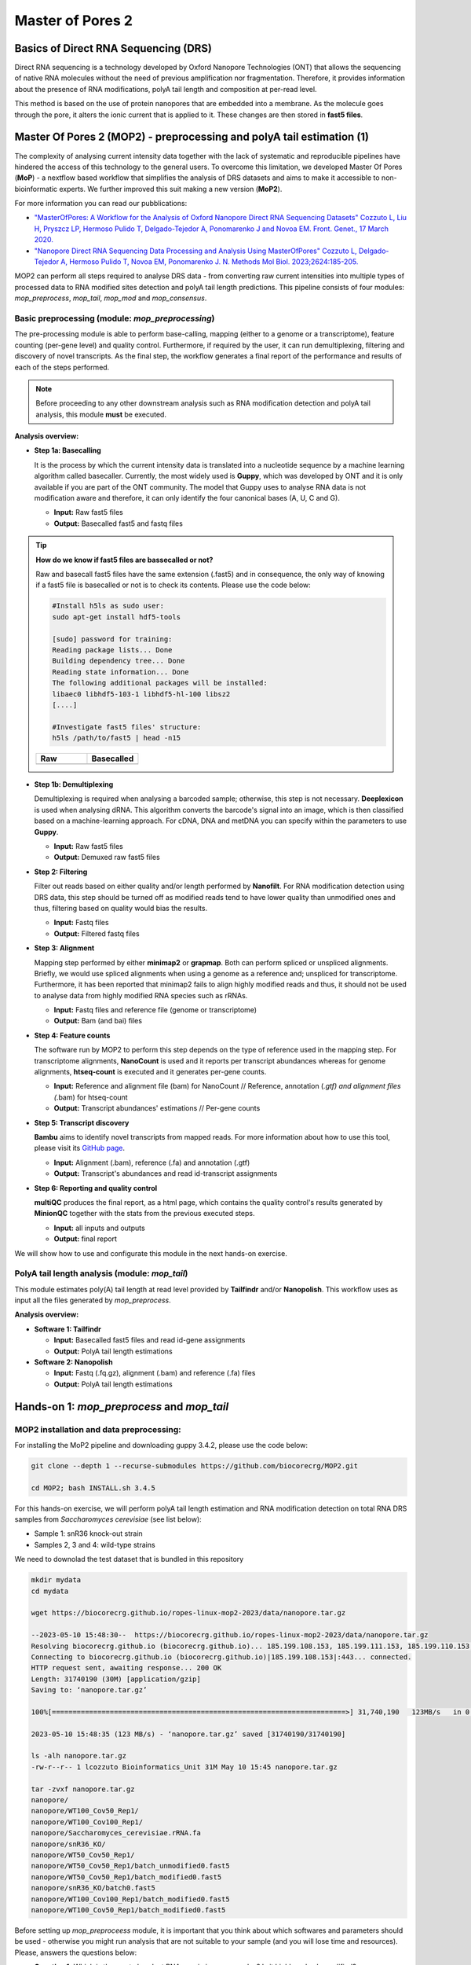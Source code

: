 .. _mop2_practical-page:

*******************
Master of Pores 2
*******************

Basics of Direct RNA Sequencing (DRS)
---------------------
Direct RNA sequencing is a technology developed by Oxford Nanopore Technologies (ONT) that allows the sequencing of native RNA molecules without the need of previous amplification nor fragmentation. Therefore, it provides information about the presence of RNA modifications, polyA tail length and composition at per-read level. 

This method is based on the use of protein nanopores that are embedded into a membrane. As the molecule goes through the pore, it alters the ionic current that is applied to it. These changes are then stored in **fast5 files**.

.. image:: images/Pore.png
  :width: 700

Master Of Pores 2 (MOP2) - preprocessing and polyA tail estimation (1)
---------------------

The complexity of analysing current intensity data together with the lack of systematic and reproducible pipelines have hindered the access of this technology to the general users. To overcome this limitation, we developed Master Of Pores (**MoP**) - a nextflow based workflow that simplifies the analysis of DRS datasets and aims to make it accessible to non-bioinformatic experts. We further improved this suit making a new version (**MoP2**). 

For more information you can read our pubblications:

* `"MasterOfPores: A Workflow for the Analysis of Oxford Nanopore Direct RNA Sequencing Datasets" Cozzuto L, Liu H, Pryszcz LP, Hermoso Pulido T,  Delgado-Tejedor A, Ponomarenko J and Novoa EM. Front. Genet., 17 March 2020. <https://www.frontiersin.org/articles/10.3389/fgene.2020.00211/full>`__
* `"Nanopore Direct RNA Sequencing Data Processing and Analysis Using MasterOfPores" Cozzuto L, Delgado-Tejedor A, Hermoso Pulido T, Novoa EM, Ponomarenko J. N. Methods Mol Biol. 2023;2624:185-205. <https://link.springer.com/protocol/10.1007/978-1-0716-2962-8_13>`__

MOP2 can perform all steps required to analyse DRS data - from converting raw current intensities into multiple types of processed data to RNA modified sites detection and polyA tail length predictions. This pipeline consists of four modules: *mop_preprocess*, *mop_tail*, *mop_mod* and *mop_consensus*.

.. image:: images/MOP_scheme.png
  :width: 700

Basic preprocessing (module: *mop_preprocessing*)
......................

The pre-processing module is able to perform base-calling, mapping (either to a genome or a transcriptome), feature counting (per-gene level) and quality control. Furthermore, if required by the user, it can run demultiplexing, filtering and discovery of novel transcripts. As the final step, the workflow generates a final report of the performance and results of each of the steps performed. 

.. note::
  Before proceeding to any other downstream analysis such as RNA modification detection and polyA tail analysis, this module **must** be executed. 
  
**Analysis overview:**

- **Step 1a: Basecalling**

  It is the process by which the current intensity data is translated into a nucleotide sequence by a machine learning algorithm called basecaller. Currently, the most widely used is **Guppy**, which was developed by ONT and it is only available if you are part of the ONT community. The model that Guppy uses to analyse RNA data is not modification aware and therefore, it can only identify the four canonical bases (A, U, C and G).
  
  - **Input:** Raw fast5 files
  - **Output:** Basecalled fast5 and fastq files

.. tip::
  **How do we know if fast5 files are bassecalled or not?**

  Raw and basecall fast5 files have the same extension (.fast5) and in consequence, the only way of knowing if a fast5 file is basecalled or not is to check its contents. Please use the code below:
  
  .. code-block:: console

    #Install h5ls as sudo user:
    sudo apt-get install hdf5-tools

    [sudo] password for training: 
    Reading package lists... Done
    Building dependency tree... Done
    Reading state information... Done
    The following additional packages will be installed:
    libaec0 libhdf5-103-1 libhdf5-hl-100 libsz2
    [....]

    #Investigate fast5 files' structure:
    h5ls /path/to/fast5 | head -n15
  
  
  .. |raw| image:: images/raw.png
    :alt: Missing raw fast5

  .. |basecalled| image:: images/basecalled.png
    :alt: Missing basecalled fast5
    
  .. list-table::
   :widths: 100 100
   :header-rows: 1

   * - Raw
     - Basecalled

   * - |raw|
     - |basecalled|

- **Step 1b: Demultiplexing**
  
  Demultiplexing is required when analysing a barcoded sample; otherwise, this step is not necessary. **Deeplexicon** is used when analysing dRNA. This algorithm converts the barcode's signal into an image, which is then classified based on a machine-learning approach. For cDNA, DNA and metDNA you can specify within the parameters to use **Guppy**.
  
  - **Input:** Raw fast5 files
  - **Output:** Demuxed raw fast5 files
   
- **Step 2: Filtering**
  
  Filter out reads based on either quality and/or length performed by **Nanofilt**. For RNA modification detection using DRS data, this step should be turned off as modified reads tend to have lower quality than unmodified ones and thus, filtering based on quality would bias the results.
  
  - **Input:** Fastq files
  - **Output:** Filtered fastq files

- **Step 3: Alignment**
  
  Mapping step performed by either **minimap2** or **grapmap**. Both can perform spliced or unspliced alignments. Briefly, we would use spliced alignments when using a genome as a reference and; unspliced for transcriptome. Furthermore, it has been reported that minimap2 fails to align highly modified reads and thus, it should not be used to analyse data from highly modified RNA species such as rRNAs. 
  
  - **Input:** Fastq files and reference file (genome or transcriptome)
  - **Output:** Bam (and bai) files
  
- **Step 4: Feature counts**
  
  The software run by MOP2 to perform this step depends on the type of reference used in the mapping step. For transcriptome alignments, **NanoCount** is used and it reports per transcript abundances whereas for genome alignments, **htseq-count** is executed and it generates per-gene counts. 
  
  - **Input:** Reference and alignment file (bam) for NanoCount // Reference, annotation (*.gtf) and alignment files (*.bam) for htseq-count
  - **Output:** Transcript abundances' estimations // Per-gene counts

- **Step 5: Transcript discovery**

  **Bambu** aims to identify novel transcripts from mapped reads. For more information about how to use this tool, please visit its `GitHub page <https://github.com/GoekeLab/bambu#General-Usage>`_.
  
  - **Input:** Alignment (.bam), reference (.fa) and annotation (.gtf)
  - **Output:** Transcript's abundances and read id-transcript assignments
  
- **Step 6: Reporting and quality control**

  **multiQC** produces the final report, as a html page, which contains the quality control's results generated by **MinionQC** together with the stats from the previous executed steps. 
  
  - **Input:** all inputs and outputs
  - **Output:** final report

We will show how to use and configurate this module in the next hands-on exercise. 

PolyA tail length analysis (module: *mop_tail*)
......................

This module estimates poly(A) tail length at read level provided by **Tailfindr** and/or **Nanopolish**. This workflow uses as input all the files generated by *mop_preprocess*. 

**Analysis overview:**

- **Software 1: Tailfindr**
  
  - **Input:** Basecalled fast5 files and read id-gene assignments
  - **Output:** PolyA tail length estimations

- **Software 2: Nanopolish**

  - **Input:** Fastq (.fq.gz), alignment (.bam) and reference (.fa) files
  - **Output:** PolyA tail length estimations


Hands-on 1: *mop_preprocess* and *mop_tail*
---------------------

MOP2 installation and data preprocessing:
......................

For installing the MoP2 pipeline and downloading guppy 3.4.2, please use the code below:

.. code-block:: console

  git clone --depth 1 --recurse-submodules https://github.com/biocorecrg/MOP2.git
  
  cd MOP2; bash INSTALL.sh 3.4.5

For this hands-on exercise, we will perform polyA tail length estimation and RNA modification detection on total RNA DRS samples from *Saccharomyces cerevisiae* (see list below):

- Sample 1: snR36 knock-out strain
- Samples 2, 3 and 4: wild-type strains

We need to downolad the test dataset that is bundled in this repository

.. code-block:: console

  mkdir mydata
  cd mydata

  wget https://biocorecrg.github.io/ropes-linux-mop2-2023/data/nanopore.tar.gz
 
  --2023-05-10 15:48:30--  https://biocorecrg.github.io/ropes-linux-mop2-2023/data/nanopore.tar.gz
  Resolving biocorecrg.github.io (biocorecrg.github.io)... 185.199.108.153, 185.199.111.153, 185.199.110.153, ...
  Connecting to biocorecrg.github.io (biocorecrg.github.io)|185.199.108.153|:443... connected.
  HTTP request sent, awaiting response... 200 OK
  Length: 31740190 (30M) [application/gzip]
  Saving to: ‘nanopore.tar.gz’

  100%[=======================================================================>] 31,740,190   123MB/s   in 0.2s   

  2023-05-10 15:48:35 (123 MB/s) - ‘nanopore.tar.gz’ saved [31740190/31740190]

  ls -alh nanopore.tar.gz 
  -rw-r--r-- 1 lcozzuto Bioinformatics_Unit 31M May 10 15:45 nanopore.tar.gz
  
  tar -zvxf nanopore.tar.gz 
  nanopore/
  nanopore/WT100_Cov50_Rep1/
  nanopore/WT100_Cov100_Rep1/
  nanopore/Saccharomyces_cerevisiae.rRNA.fa
  nanopore/snR36_KO/
  nanopore/WT50_Cov50_Rep1/
  nanopore/WT50_Cov50_Rep1/batch_unmodified0.fast5
  nanopore/WT50_Cov50_Rep1/batch_modified0.fast5
  nanopore/snR36_KO/batch0.fast5
  nanopore/WT100_Cov100_Rep1/batch_modified0.fast5
  nanopore/WT100_Cov50_Rep1/batch_modified0.fast5

Before setting up *mop_preproceess* module, it is important that you think about which softwares and parameters should be used - otherwise you might run analysis that are not suitable to your sample (and you will lose time and resources). Please, answers the questions below:

- **Question 1:** Which is the most abundant RNA specie in your samples? Is it highly or lowly modified?

- **Question 2:** Which reference would you use (genome or transcriptome)? 

- **Question 3:** Would you use spliced or unspliced alignment? Why?

- **Question 4:** Which counter would you use? Why?


Now, we can start setting up the *mop_preproceess* module. Please follow the code below:

.. code-block:: console

  #Enter the mop_preprocess directory:
  cd ../mop_preprocess
  
  #List all files and directories:
  ls -l 
  
  #Summary of files:
  ## bin directory: it contains all the binaries used by this module. If you wanna change guppy version, you should go here.
  ## *_opt.tsv files: it is used to input additional parameters to the individual softwares executed by the workflow.
  ## params.config file: it is the file that the user must edit to introduce the inputs required by the workflow.
  
  #Create a new params file and link it to the original one:
  cp params.config myparams.config
  rm params.config
  ln -s myparams.config params.config
  
  # edit the new file
  nano params.config
  
  #Params.config content:
  params {
    conffile            = "final_summary_01.txt"
    fast5               = "${projectDir}/../mydata/nanopore/**/*.fast5"
    fastq               = ""

    reference           = "${projectDir}/../mydata/nanopore/Saccharomyces_cerevisiae.rRNA.fa"
    annotation          = ""
    ref_type            = "transcriptome"

    pars_tools          = "drna_tool_unsplice_opt.tsv" 
    output              = "$baseDir/output"
    qualityqc           = 5
    granularity         = 1

    basecalling         = "guppy"
    GPU                 = "OFF"
    demultiplexing      = "NO"
    demulti_fast5       = "NO" 

    filtering           = "NO"

    mapping             = "graphmap"
    counting            = "nanocount"
    discovery           = "NO"

    cram_conv           = "NO"
    subsampling_cram    = 50

    saveSpace           = "NO"

    email               = "username@domain"
  }
  
  #Save file and exit:
  CTRL+o
  CTRL+x

As discussed earlier, these options are okay when analysing total RNA samples. However, depending on the type of sample, changes in the params.config file should be made. Click `here <https://biocorecrg.github.io/MOP2/docs/mop_preprocess.html>`_ to check all parameters accepted by *mop_preprocess*.

**MoP2** has different profiles with resources specified for several infrastructures. If you have a look at the folder **conf** you can have an idea of the possibility to fine tune the resources such as maximum execution time, the queue name, the maximum memory etc. Fo example let's have a look at the **local.config file**, we can change it to use more processors and memory, since our workstations have 8 CPUs and 16 Gb of RAM Memory.

.. code-block:: console
	cd ../conf

	vim local.config
	
	process {
		executor = 'local'
		cpus = 3
		memory = '6GB'    
	    cache='lenient'
	    container = 'biocorecrg/mopprepr:0.7'
	    containerOptions = { workflow.containerEngine == "docker" ? '-u $(id -u):$(i
	d -g)': null}
	    withLabel: big_cpus_ignore {
		errorStrategy = 'ignore'

	    }
	    withLabel: basecall_gpus {
		    maxForks = 1
		    containerOptions = { workflow.containerEngine == "singularity" ? '--
	nv':
			   ( workflow.containerEngine == "docker" ? '-u $(id -u):$(id -g
	) --gpus all': null ) } 
	    }
	}



Now we can execute:


.. code-block:: console

  cd ../mop_preprocess
  
  #Run the module in the background, with docker and in the local computer:
  nextflow run mop_preprocess.nf -with-docker -bg -profile local > log_preprocess.txt
 

Tower
=======

**Nextflow Tower** is an open source monitoring and managing platform for Nextflow workflows. There are two versions:

- Open source for monitoring of single pipelines.
- Commercial one for workflow management, monitoring and resource optimisation.

We will show the open source one.

First, you need to access the `tower.nf <https://tower.nf/>`__ website and login.


.. image:: images/tower.png
  :width: 800


We recommend you to use github or google for autentication. If you selected the email for receiving the instructions and the token to be used.

.. image:: images/tower0.png
  :width: 800


Here you see there is not yet any information.

.. image:: images/tower2.png
  :width: 800


You can generate your token at `https://tower.nf/tokens <https://tower.nf/tokens>`__ and copy paste it in your pipeline using this snippet in the configuration file:

.. code-block:: groovy

	tower {
	  accessToken = '<YOUR TOKEN>'
	  enabled = true
	}


or exporting those environmental variables:

.. code-block:: groovy

	export TOWER_ACCESS_TOKEN=*******YOUR***TOKEN*****HERE*******


Now we can launch the pipeline:

.. code-block:: console

  #Run the module in the background, with docker and in the local computer:
  nextflow run mop_preprocess.nf -with-docker -bg -profile local -with-tower > log_preprocess.txt

  more log_preprocess.txt 
  N E X T F L O W  ~  version 23.03.0-edge
  Launching `mop_preprocess.nf` [grave_poincare] DSL2 - revision: ec40fe0af4


  ╔╦╗╔═╗╔═╗  ╔═╗┬─┐┌─┐┌─┐┬─┐┌─┐┌─┐┌─┐┌─┐┌─┐
  ║║║║ ║╠═╝  ╠═╝├┬┘├┤ ├─┘├┬┘│ ││  ├┤ └─┐└─┐
  ╩ ╩╚═╝╩    ╩  ┴└─└─┘┴  ┴└─└─┘└─┘└─┘└─┘└─┘

  ====================================================
  BIOCORE@CRG Master of Pores 2. Preprocessing - N F  ~  version 2.0
  ====================================================

  conffile.                 : final_summary_01.txt

  fast5                     : /nfs/users/bi/lcozzuto/ooo/MOP2/mop_preprocess/../mydata/nanopore/**/*.fast5
  fastq                     : 

  reference                 : /nfs/users/bi/lcozzuto/ooo/MOP2/mop_preprocess/../mydata/nanopore/Saccharomyces_cerevisiae.rRNA.f
  a
  annotation                : 

  granularity.              : 1

  ref_type                  : transcriptome
  pars_tools                : drna_tool_splice_opt.tsv

  output                    : /nfs/users/bi/lcozzuto/ooo/MOP2/mop_preprocess/output

  GPU                       : OFF

  basecalling               : guppy 
  demultiplexing            : NO 
  demulti_fast5             : NO

  filtering                 : nanoq
  mapping                   : graphmap

  counting                  : nanocount
  discovery                 : NO

  cram_conv           	  : NO
  subsampling_cram          : 50


  saveSpace                 : NO
  email                     : lucacozzuto@crg.es

  Sending the email to lucacozzuto@crg.es

  ----------------------CHECK TOOLS -----------------------------
  basecalling : guppy
  > demultiplexing will be skipped
  mapping : graphmap
  filtering : nanoq
  counting : nanocount
  > discovery will be skipped
  --------------------------------------------------------------
  Monitor the execution with Nextflow Tower using this URL: https://tower.nf/orgs/Bioinfo_CRG/workspaces/MoP/watch/54rW5nmBxt43
  Td
  

and go to the tower website again using the link in the log:


.. image:: images/tower_mop.png
  :width: 800


When the pipeline is finished we can also receive a mail.

Here you can see an example of the resource report that is generated at the end:

.. image:: images/tower_mop2.png
  :width: 800

Results
......................

Once the module has finished, these directories should be in your output folder:

- **fast5_files**: Contains the basecalled fast5 files.

- **fastq_files**: Contains one or, in case of demultiplexing, more fastq files.

- **QC_files**: Contains each single QC produced by the pipeline.

- **alignment**: Contains the bam and bai file(s).

- **counts**: Contains read counts per gene / transcript.

- **assigned**: Contains assignment of each read to a given gene / transcript.

- **report**: Contains the final multiqc report.

Now, we would look at the alignments in IGV (genome browser) together with the stats reported in the multiQC html to decide if we have enough quality data to proceed with the polyA tail length estimation and RNA modification detection analysis. Due to time limitations, here you should decide if we can proceed or not only based on the multiQC report.

- **Question 5:** Do we have enough data in all samples to proceed to the downstream analysis? Why? 

.. image:: images/report1.png
  :width: 700

.. image:: images/report2.png
  :width: 700

PolyA tail length estimation
......................

After preprocessing the data, we can go directly to run the *mop_tail* module which will output polyA tail length estimation at per read level. Please run the code below:

.. code-block:: console

  	#Go to the directory:
 	cd ../mop_tail/
  
  	#Edit params.config file:
  	nano params.config
  
  	#Params.config content:
  
	params {

	  input_path         = "$projectDir/../mop_preprocess/output/"
	  reference          = "$projectDir/../mydata/nanopore/Saccharomyces_cerevisiae.rRNA.fa"

	  pars_tools         = "$projectDir/tools_opt.tsv"

	  output             = "$projectDir/outputPoly"

	  tailfindr          = "YES"
	  nanopolish         = "YES"

	  email              = "username@domain"
	}
  
 	#Save file and exit:
  	CTRL+o
  	CTRL+x

  	#Run the module in the background, with docker and in the local computer:
  	nextflow run mop_tail.nf -with-docker -bg -profile local -with-tower > log_tail.txt
  
Results
......................

Once the module has finished, these directories should be in your output folder:

- **nanopolish_flow**: Contains nanopolish's results.

- **tailfindr_flow**: Contains tailfindr's results.

- **polya_common**: Contains the text files that include the combined polyA tail length predictions at per read-level. 

Check the generated files and answer these questions below:

- **Question 6:** Should we have done this analysis? Why? 

Master Of Pores 2 (MOP2) - RNA modification detection (2)
---------------------
Currently, due to the lack of RNA modification-aware basecallers, the most common methods to identify RNA modifications from DRS datasets rely on finding differences between two differentially modified samples (ie: comparing a wild-type sample against a knock-out/IVT one). All publicly available algortihms can be clustered into two groups based on the feature that they use to generate their predictions: 

.. image:: images/Detection_methods.png
  :width: 700

Detection of RNA modifications (module: *mop_mod*)
......................
Using the files obtained from the preprocessing analysis as input, the module *mop_mod* from MOP2 runs four publicly available algorithms (**EpiNano**, **Nanopolish**, **Tombo** and **Nanocompore**) to detect RNA modifications from DRS data. These softwares use several features from the data to generate their predictions (see below):

- **EpiNano**: difference in basecalling errors (mismatch, insertion and deletion frequency). The sum of all these errors can also be used.
- **Nanopolish**: difference in median current intensity per position - although it was not designed to identify RNA modifications.
- **Tombo**: difference in current intensity values' distribution (KS test).
- **Nanocompore**: difference in clusters based on current intensity and dwell time values.

When using these algorithms, it is important to be aware of their limitations (and when applicable, take them into account to interpret our results!):

- Requirement of a KO/KD/IVT sample
- Signal across the 5mer differs between softwares
- Performance depends on coverage, modification type and stoichiometry
- Presence of false positives in their predictions

.. image:: images/Limitations_CurrentMethods.png
  :width: 700

**Analysis overview:**

- **Software 1: EpiNano**
  
  - **Input:** Alignment (.bam) and reference (.fa) files 
  - **Output:** Basecalling errors (mismatch, insertion, deletion frequencies), coverage and base quality per-position.

- **Software 2: Nanopolish**

  - **Input:** Fastq (.fq.gz), alignment (.bam), reference (.fa) and summary (_final_summary.stats) files
  - **Output:** Median current intensity values per position as well as how many *resquiggled* reads do cover that position.
  
.. tip::
  **What is resquiggling?**
  
  *Resquiggling* is the process by which basecalled reads are mapped to a genome/transcriptome reference and then, the raw signal is assigned to a sequence context in the reference. **Nanopolish**, **Tombo** and **Nanocompore** require all input reads to be resquiggled. Currently, the two most commonly used resquiggling algorithms are the ones from **Nanopolish** and **Tombo**. 
  
  **IMPORTANT:** Some reads might fail to be resquiggled and thus, won't be included in any downstream processes!
    
- **Software 3: Tombo**

  - **Input:** Fastq (.fq.gz), alignment (.bam), reference (.fa) and summary (_final_summary.stats) files
  - **Output:** -Log10(p-value) obtained from the KS-test when comparing current intensity values' distribution as well as how many *resquiggled* reads do cover that position (per position).

- **Software 4: Nanocompore**

  - **Input:** Fastq (.fq.gz), alignment (.bam), reference (.fa) and summary (_final_summary.stats) files
  - **Output:** P-values obtained when comparing clusters of reads from the two samples (per-position). 
  
We will show how to use and configurate this module in the next hands-on exercise.

Consensus detection of RNA modifications (module: *mop_consensus*)
......................

As we have previously seen, predictions generated by the four algorithms run by *mop_mod* show poor overlap due to different factors (see previous section). Based on this evidence, we reasoned that if the results from these algorithms would be combined in a consensual manner, the true differentially modified sites would be retained while the number of false positives would decrease. To this end, we developed **NanoConsensus**, which is run by the module *mop_consensus* inside MOP2. 

**Analysis overview:**

.. image:: images/NanoConsensus.png
  :width: 700

- **Input:** Predictions from EpiNano, Nanopolish, Tombo and NanoCompore (at least two of them).
- **Output:** Consensus prediction of differentially modified sites. 

For more information about **NanoConsensus** and the benchamrking results obtained when comparing its performance to other publicly available tools - please click `here <https://www.biorxiv.org/content/10.1101/2023.03.21.533606v1>`_. 

Hands-on 2: *mop_mod* and *mop_consensus*
---------------------

Detection of differentially modified sites
......................

After preprocessing the data, we can run the *mop_mop* module which runs four algorithms to identify differentially modified sites. Please run the code below:

.. code-block:: console

  #Go to the directory:
  cd ./../mop_mop/
  
  #Summary of files:
  ## comparison.tsv file: it is used to input the pairwise comparisons that the workflow should analyse. 
  ## params.config file: it is the file that the user must edit to introduce the inputs required by the workflow.
  
  #Edit params.config file:
  nano params.config
  
  #Params.config content:
  params {
    input_path         = "$projectDir/../mop_preprocess/output/"
    comparison         = "$projectDir/comparison.tsv"

    reference          = "$projectDir/../mydata/nanopore/Saccharomyces_cerevisiae.rRNA.fa"

    output             = "$projectDir/output_mod"

    pars_tools         = "$projectDir/tools_opt.tsv"

    // flows
    epinano       = "YES"
    nanocompore   = "YES"
    tombo_lsc     = "YES"
    tombo_msc     = "NO"

    // epinano plots
    epinano_plots = "YES"

    email              = "username@domain"
  }

  
  #Save file and exit:
  CTRL+o
  CTRL+x
  
  #Edit comparison.tsv file:
  nano comparison.tsv
  
  #Comparison.tsv content - IT MUST BE TAB SEPARATED!
  snR36_KO        WT100_Cov100_Rep1
  snR36_KO        WT100_Cov50_Rep1
  snR36_KO        WT50_Cov50_Rep1
  
  #Save file and exit:
  CTRL+o
  CTRL+x
  
  #Run the module in the background, with docker and in the local computer:
  nextflow run mop_mod.nf -with-docker -bg -profile local > log_mod.txt
  
Results
......................

Once the module has finished, these directories should be in your output folder: MISSING!!!

Detection of differentially modified sites with high confidence
......................

Once we have obtained the predictions from the four algorithms run by *mop_mod*, we can run **NanoConsensus** using the *mop_consensus* module. Please, run the code below:

.. code-block:: console

  #Go to the directory:
  cd ./../mop_consensus/
  
  #Summary of files:
  ## comparison.tsv file: it is used to input the pairwise comparisons that the workflow should analyse (it must be the same as the one used when running mop_mod)
  ## params.config file: it is the file that the user must edit to introduce the inputs required by the workflow.
  
  #Edit params.config file:
  nano params.config
 
  #Params.config content:
  params {
    
    input_path         = "$projectDir/../mop_mod/output_mod"
    reference          = "$projectDir/../mydata/nanopore/Saccharomyces_cerevisiae.rRNA.fa"

    comparison         = "$projectDir/comparison.tsv"
    padsize            = 50
    output             = "$projectDir/output_consensus"
    
    email              = "username@domain"
  }
  
  #Save file and exit:
  CTRL+o
  CTRL+x
 
  #For the comparison.tsv file, you have two options:
  ##OPTION 1: Copy the comparison file from the mop_mod directory:
  cp ./../mop_mod/comparison.tsv .
  
  ##OPTION 2:Edit comparison.tsv file:
  nano comparison.tsv
  
  #Comparison.tsv content - IT MUST BE TAB SEPARATED!
  snR36_KO        WT100_Cov100_Rep1
  snR36_KO        WT100_Cov50_Rep1
  snR36_KO        WT50_Cov50_Rep1
  
  #Save file and exit:
  CTRL+o
  CTRL+x
  
  #Run the module in the background, with docker and in the local computer:
  nextflow run mop_consensus.nf -with-docker -bg -profile local > log_consensus.txt

Results
......................

Once the module has finished, these directories should be in your output folder: MISSING!!!
